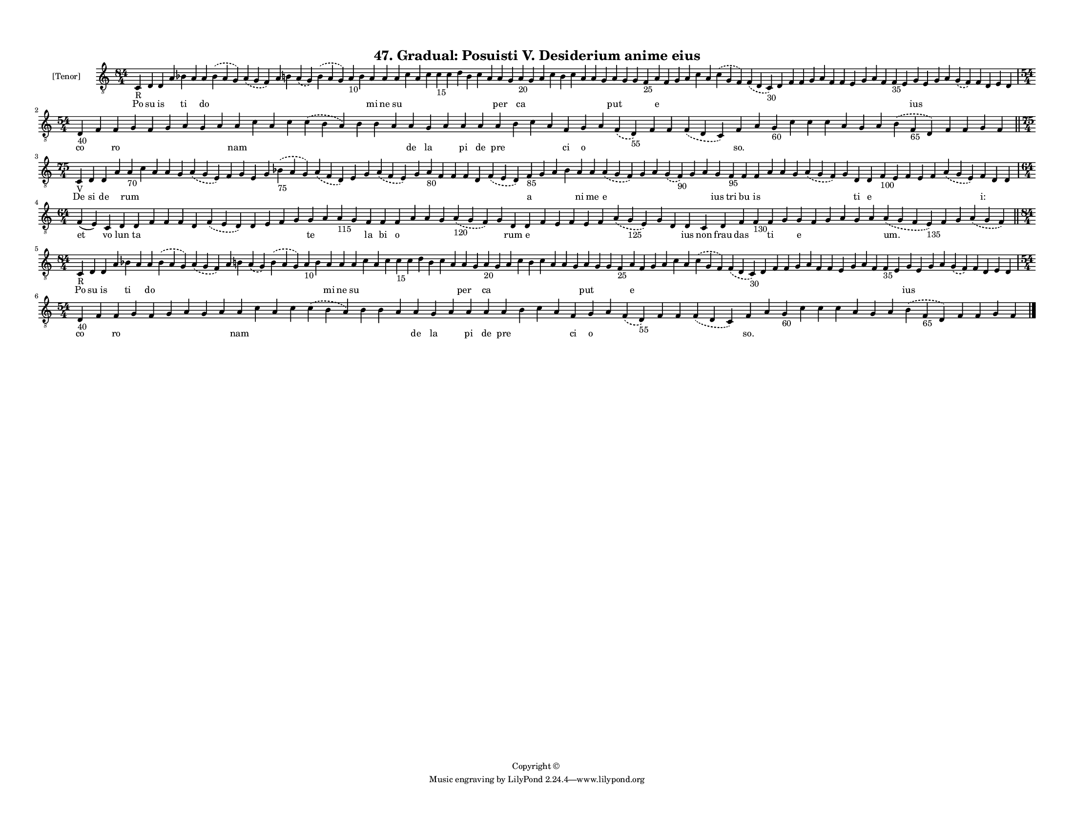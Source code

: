 
\version "2.18.2"
% automatically converted by musicxml2ly from musicxml/F3M47ps_Gradual_Posuisti_V_Desiderium_anime_eius.xml

\header {
    encodingsoftware = "Sibelius 6.2"
    encodingdate = "2019-05-28"
    copyright = "Copyright © "
    title = "47. Gradual: Posuisti V. Desiderium anime eius"
    }

#(set-global-staff-size 11.3811023622)
\paper {
    paper-width = 27.94\cm
    paper-height = 21.59\cm
    top-margin = 1.2\cm
    bottom-margin = 1.2\cm
    left-margin = 1.0\cm
    right-margin = 1.0\cm
    between-system-space = 0.93\cm
    page-top-space = 1.27\cm
    }
\layout {
    \context { \Score
        autoBeaming = ##f
        }
    }
PartPOneVoiceOne =  \relative c {
    \clef "treble_8" \key c \major \time 84/4 | % 1
    c4 -"R" d4 d4 a'4 bes4 a4 a4 \slurDashed bes4 ( \slurSolid a4 g4 )
    \slurDashed a4 ( \slurSolid g4 f4 ) a4 b4 \slurDashed a4 (
    \slurSolid g4 ) \slurDashed b4 ( \slurSolid a4 g4 ) a4 -"10" b4 a4 a4
    a4 c4 a4 c4 c4 -"15" c4 d4 b4 c4 a4 a4 g4 a4 -"20" g4 a4 c4 b4 c4 a4
    a4 g4 a4 g4 g4 f4 -"25" a4 f4 g4 a4 c4 a4 \slurDashed c4 (
    \slurSolid g4 f4 ) \slurDashed f4 ( \slurSolid d4 c4 -"30" ) d4 f4 f4
    g4 a4 f4 f4 e4 g4 a4 f4 f4 -"35" e4 g4 e4 g4 a4 \slurDashed g4 (
    \slurSolid f4 ) f4 d4 e4 d4 \break | % 2
    \time 54/4  | % 2
    d4 -"40" f4 f4 g4 f4 g4 a4 g4 a4 a4 c4 a4 c4 \slurDashed c4 (
    \slurSolid b4 a4 ) b4 b4 a4 a4 g4 a4 a4 a4 a4 b4 c4 a4 f4 g4 a4
    \slurDashed f4 ( \slurSolid d4 -"55" ) f4 f4 \slurDashed f4 (
    \slurSolid d4 c4 ) f4 a4 g4 -"60" c4 c4 c4 a4 g4 a4 \slurDashed b4 (
    \slurSolid f4 -"65" d4 ) f4 f4 g4 f4 \bar "||"
    \break | % 3
    \time 75/4  | % 3
    c4 -"V" d4 d4 a'4 a4 -"70" c4 a4 a4 g4 \slurDashed a4 ( \slurSolid g4
    e4 ) f4 g4 e4 g4 \slurDashed bes4 -"75" ( \slurSolid a4 g4 )
    \slurDashed a4 ( \slurSolid f4 d4 ) e4 g4 \slurDashed a4 (
    \slurSolid f4 e4 ) g4 a4 -"80" f4 f4 f4 d4 \slurDashed f4 (
    \slurSolid e4 d4 ) f4 -"85" g4 a4 bes4 a4 a4 \slurDashed a4 (
    \slurSolid g4 f4 ) g4 a4 \slurDashed g4 ( \slurSolid f4 -"90" ) g4 a4
    g4 f4 -"95" f4 f4 a4 a4 g4 \slurDashed a4 ( \slurSolid g4 f4 ) g4 d4
    d4 f4 -"100" e4 f4 e4 f4 \slurDashed a4 ( \slurSolid g4 e4 ) f4 d4 d4
    \break | % 4
    \time 64/4  f4 ( e4 ) c4 d4 d4 f4 f4 f4 d4 \slurDashed f4 (
    \slurSolid e4 d4 ) d4 e4 f4 g4 g4 a4 a4 -"115" g4 f4 f4 f4 a4 a4 g4
    \slurDashed a4 -"120" ( \slurSolid g4 f4 ) g4 d4 d4 f4 e4 f4 e4 f4
    \slurDashed a4 ( \slurSolid g4 -"125" e4 ) g4 d4 d4 c4 d4 f4 f4
    -"130" f4 g4 g4 f4 g4 a4 g4 a4 \slurDashed a4 ( \slurSolid g4 f4 e4
    -"135" ) f4 g4 \slurDashed a4 ( \slurSolid g4 f4 ) \bar "||"
    \break | % 5
    \time 84/4  | % 5
    c4 -"R" d4 d4 a'4 bes4 a4 a4 \slurDashed bes4 ( \slurSolid a4 g4 )
    \slurDashed a4 ( \slurSolid g4 f4 ) a4 b4 \slurDashed a4 (
    \slurSolid g4 ) \slurDashed b4 ( \slurSolid a4 g4 ) a4 -"10" b4 a4 a4
    a4 c4 a4 c4 c4 -"15" c4 d4 b4 c4 a4 a4 g4 a4 -"20" g4 a4 c4 b4 c4 a4
    a4 g4 a4 g4 g4 f4 -"25" a4 f4 g4 a4 c4 a4 \slurDashed c4 (
    \slurSolid g4 f4 ) \slurDashed f4 ( \slurSolid d4 c4 -"30" ) d4 f4 f4
    g4 a4 f4 f4 e4 g4 a4 f4 f4 -"35" e4 g4 e4 g4 a4 \slurDashed g4 (
    \slurSolid f4 ) f4 d4 e4 d4 \break | % 6
    \time 54/4  | % 6
    d4 -"40" f4 f4 g4 f4 g4 a4 g4 a4 a4 c4 a4 c4 \slurDashed c4 (
    \slurSolid b4 a4 ) b4 b4 a4 a4 g4 a4 a4 a4 a4 b4 c4 a4 f4 g4 a4
    \slurDashed f4 ( \slurSolid d4 -"55" ) f4 f4 \slurDashed f4 (
    \slurSolid d4 c4 ) f4 a4 g4 -"60" c4 c4 c4 a4 g4 a4 \slurDashed b4 (
    \slurSolid f4 -"65" d4 ) f4 f4 g4 f4 \bar "|."
    }

PartPOneVoiceOneLyricsOne =  \lyricmode { Po su is \skip4 ti \skip4 do
    \skip4 \skip4 \skip4 \skip4 \skip4 \skip4 \skip4 \skip4 mi ne su
    \skip4 \skip4 \skip4 \skip4 \skip4 \skip4 \skip4 \skip4 \skip4 per
    \skip4 ca \skip4 \skip4 \skip4 \skip4 \skip4 \skip4 \skip4 \skip4
    put \skip4 \skip4 \skip4 e \skip4 \skip4 \skip4 \skip4 \skip4 \skip4
    \skip4 \skip4 \skip4 \skip4 \skip4 \skip4 \skip4 \skip4 \skip4
    \skip4 \skip4 \skip4 \skip4 \skip4 ius \skip4 \skip4 \skip4 \skip4
    \skip4 \skip4 \skip4 \skip4 co \skip4 ro \skip4 \skip4 \skip4 \skip4
    \skip4 \skip4 nam \skip4 \skip4 \skip4 \skip4 \skip4 \skip4 \skip4
    de la \skip4 pi de pre \skip4 \skip4 \skip4 ci o \skip4 \skip4
    \skip4 \skip4 \skip4 "so." \skip4 \skip4 \skip4 \skip4 \skip4 \skip4
    \skip4 \skip4 \skip4 \skip4 \skip4 \skip4 \skip4 De si de \skip4 rum
    \skip4 \skip4 \skip4 \skip4 \skip4 \skip4 \skip4 \skip4 \skip4
    \skip4 \skip4 \skip4 \skip4 \skip4 \skip4 \skip4 \skip4 \skip4
    \skip4 \skip4 \skip4 a \skip4 \skip4 \skip4 ni me e \skip4 \skip4
    \skip4 \skip4 \skip4 ius tri bu is \skip4 \skip4 \skip4 \skip4
    \skip4 ti e \skip4 \skip4 \skip4 \skip4 \skip4 \skip4 "i:" \skip4
    \skip4 et vo lun ta \skip4 \skip4 \skip4 \skip4 \skip4 \skip4 \skip4
    \skip4 \skip4 te \skip4 \skip4 \skip4 la bi o \skip4 \skip4 \skip4
    \skip4 \skip4 rum e \skip4 \skip4 \skip4 \skip4 \skip4 \skip4 \skip4
    \skip4 ius non frau das \skip4 ti \skip4 e \skip4 \skip4 \skip4
    \skip4 \skip4 "um." \skip4 \skip4 \skip4 Po su is \skip4 ti \skip4
    do \skip4 \skip4 \skip4 \skip4 \skip4 \skip4 \skip4 \skip4 mi ne su
    \skip4 \skip4 \skip4 \skip4 \skip4 \skip4 \skip4 \skip4 \skip4 per
    \skip4 ca \skip4 \skip4 \skip4 \skip4 \skip4 \skip4 \skip4 \skip4
    put \skip4 \skip4 \skip4 e \skip4 \skip4 \skip4 \skip4 \skip4 \skip4
    \skip4 \skip4 \skip4 \skip4 \skip4 \skip4 \skip4 \skip4 \skip4
    \skip4 \skip4 \skip4 \skip4 \skip4 ius \skip4 \skip4 \skip4 \skip4
    \skip4 \skip4 \skip4 \skip4 co \skip4 ro \skip4 \skip4 \skip4 \skip4
    \skip4 \skip4 nam \skip4 \skip4 \skip4 \skip4 \skip4 \skip4 \skip4
    de la \skip4 pi de pre \skip4 \skip4 \skip4 ci o \skip4 \skip4
    \skip4 \skip4 \skip4 "so." \skip4 \skip4 \skip4 \skip4 \skip4 \skip4
    \skip4 \skip4 \skip4 \skip4 \skip4 \skip4 \skip4 }

% The score definition
\score {
    <<
        \new Staff <<
            \set Staff.instrumentName = "[Tenor]"
            \context Staff << 
                \context Voice = "PartPOneVoiceOne" { \PartPOneVoiceOne }
                \new Lyrics \lyricsto "PartPOneVoiceOne" \PartPOneVoiceOneLyricsOne
                >>
            >>
        
        >>
    \layout {}
    % To create MIDI output, uncomment the following line:
    %  \midi {}
    }

